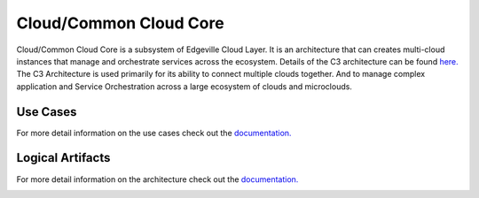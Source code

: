 .. _SubSystem-Cloud/Common-Cloud-Core:

Cloud/Common Cloud Core
=======================

Cloud/Common Cloud Core is a subsystem of Edgeville Cloud Layer. It is an architecture
that can creates multi-cloud instances that manage and orchestrate services
across the ecosystem. Details of the C3 architecture can be found `here. <http:://c3.readthedocs.io>`_
The C3 Architecture is used primarily for its ability to connect multiple clouds together. And to manage complex
application and Service Orchestration across a large ecosystem of clouds and microclouds.


Use Cases
---------

For more detail information on the use cases check out the `documentation. <http://c3.readthedocs.io>`_

.. image:: UseCases.png

Logical Artifacts
-----------------

For more detail information on the architecture check out the `documentation. <http://c3.readthedocs.io>`_

.. image:: Logical.png

